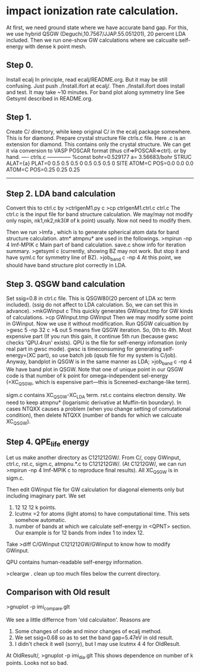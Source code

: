 * impact ionization rate calculation.

At first, we need ground state where we have accurate band gap.
For this, we use hybrid QSGW (Deguchi,10.7567/JJAP.55.051201), 20 percent LDA included.
Then we run one-show GW calculations where we calcualte self-energy with dense k point mesh.

** Step 0.
Install ecalj
In principle, read ecalj/README.org. But it may be still confusing.
Just push ./Install.ifort at ecalj/.
Then ./Install.ifort does install and test. It may take ~10 minutes.
For band plot along symmetry line See Getsyml described in README.org.

** Step 1.
Create C/ directory, while keep original C/ in the ecalj package somewhere.
This is for diamond.
Prepare crystal structure file ctrls.c file. Here .c is an extension for diamond.
This contains only the crystal structure. 
We can get it via conversion to VASP POSCAR format (thus cif=>POSCAR=>ctrl).
or by hand.
---- ctrls.c --------------
%const bohr=0.529177 a= 3.56683/bohr
STRUC
     ALAT={a} 
     PLAT=0 0.5 0.5  0.5 0 0.5  0.5 0.5 0 
SITE
     ATOM=C POS=0.0 0.0 0.0
     ATOM=C POS=0.25 0.25 0.25
-------------------------

** Step 2. LDA band calculation
Convert this to ctrl.c by
>ctrlgenM1.py c
>cp ctrlgenM1.ctrl.c ctrl.c
The ctrl.c is the input file for band structure calculation.
We may/may not modify only nspin, nk1,nk2,nk3(# of k point) usually.
Now not need to modify them.

Then we run
>lmfa
, which is to generate spherical atom data for band structure calculation.
atm* atmpnu* are used in the followings.
>mpirun -np 4 lmf-MPIK c
Main part of band calculation. save.c show info for iteration summary.
>getsyml c
(currently, showing BZ may not work. But stop it and have syml.c for symmetry line of BZ).
>job_band c -np 4
At this point, we should have band structure plot correctly in LDA.

** Step 3. QSGW band calculation
   Set ssig=0.8 in ctrl.c file. This is QSGW80(20 percent of LDA xc term included).
(ssig do not affect to LDA calculation. So, we can set this in advance).
>mkGWinput c
This quickly generates GWinput.tmp for GW kinds of calculations.
>cp GWinput.tmp GWinput
Then we may modify some point in GWinput. Now we use it without modification.
   Run QSGW calcualtion by
>gwsc 5 -np 32 c >& out
5 means five QSGW iteration. So, 0th to 4th. Most expensive part
(If you run this gain, it continue 5th run (because gwsc checks 'QPU.4run' exists).
 QPU is the file for self-energy infomation (only real part in gwsc mode). 
gwsc is timeconsuming for generating self-energy=(XC part), 
so use batch job (qsub file for my system is C/job).
   Anyway, bandplot in QSGW is in the same manner as LDA;
>job_band c -np 4
We have band plot in QSGW. 
Note that one of unique point in our QSGW code is that
number of k point for omega-independent sel-energy 
(=XC_QSGW, which is expensive part---this is Screened-exchange-like term).

sigm.c contains XC_QSGW-XC_LDA term. rst.c contains electron density.
We need to keep atmpnu* (logarismic derivative at Muffin-tin boundary).
In cases NTQXX causes a problem (when you change setting of comutational condition), then delete NTQXX 
(number of bands for which we calcuate XC_QSGW).

** Step 4. QPE_life energy
Let us make another directory as C121212GW/.
From C/, copy GWinput, ctrl.c, rst.c, sigm.c, atmpnu.*.c to C121212GW/.
(At C1212GW/, we can run >mpirun -np 4 lmf-MPIK c to reproduce final results).
All XC_QSGW is in sigm.c.

Then edit GWinput file for GW calculation for diagonal elements only but including imaginary part.
We set 
1. 12 12 12 k points.
2. lcutmx =2 for atoms (light atoms) to have computational time. This sets somehow automatic.
3. number of bands at which we calculate self-energy in <QPNT> section. Our example is
   for 12 bands from index 1 to index 12.
Take
>diff C/GWinput C121212GW/GWinput
to know how to modify GWinput.

QPU contains human-readable self-energy information.

>cleargw . 
clean up too much files below the current directory.

** Comparison with Old result
>gnuplot -p imi_compare.glt

We see a little differnce from 'old calculaiton'. Reasons are
1. Some changes of code and minor changes of ecalj method.
2. We set ssig=0.68 so as to set the band gap=5.47eV in old result.
3. I didn't check it well (sorry), but I may use lcutmx 4 4 for OldResult.

At OldResult/,
>gnuplot -p imi_dia.glt
This shows dependence on number of k points. Looks not so bad.
